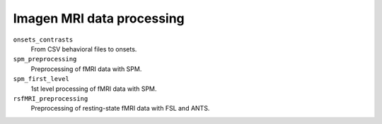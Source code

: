 ==========================
Imagen MRI data processing
==========================

``onsets_contrasts``
  From CSV behavioral files to onsets.

``spm_preprocessing``
  Preprocessing of fMRI data with SPM.

``spm_first_level``
  1st level processing of fMRI data with SPM.

``rsfMRI_preprocessing``
  Preprocessing of resting-state fMRI data with FSL and ANTS.
